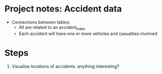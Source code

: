 * Project notes: Accident data
- Connections between tables:
  - All are related to an accident_index
  - Each accident will have one or more vehicles and casualties involved

* Steps
1. Visualise locations of accidents: anything interesting?
